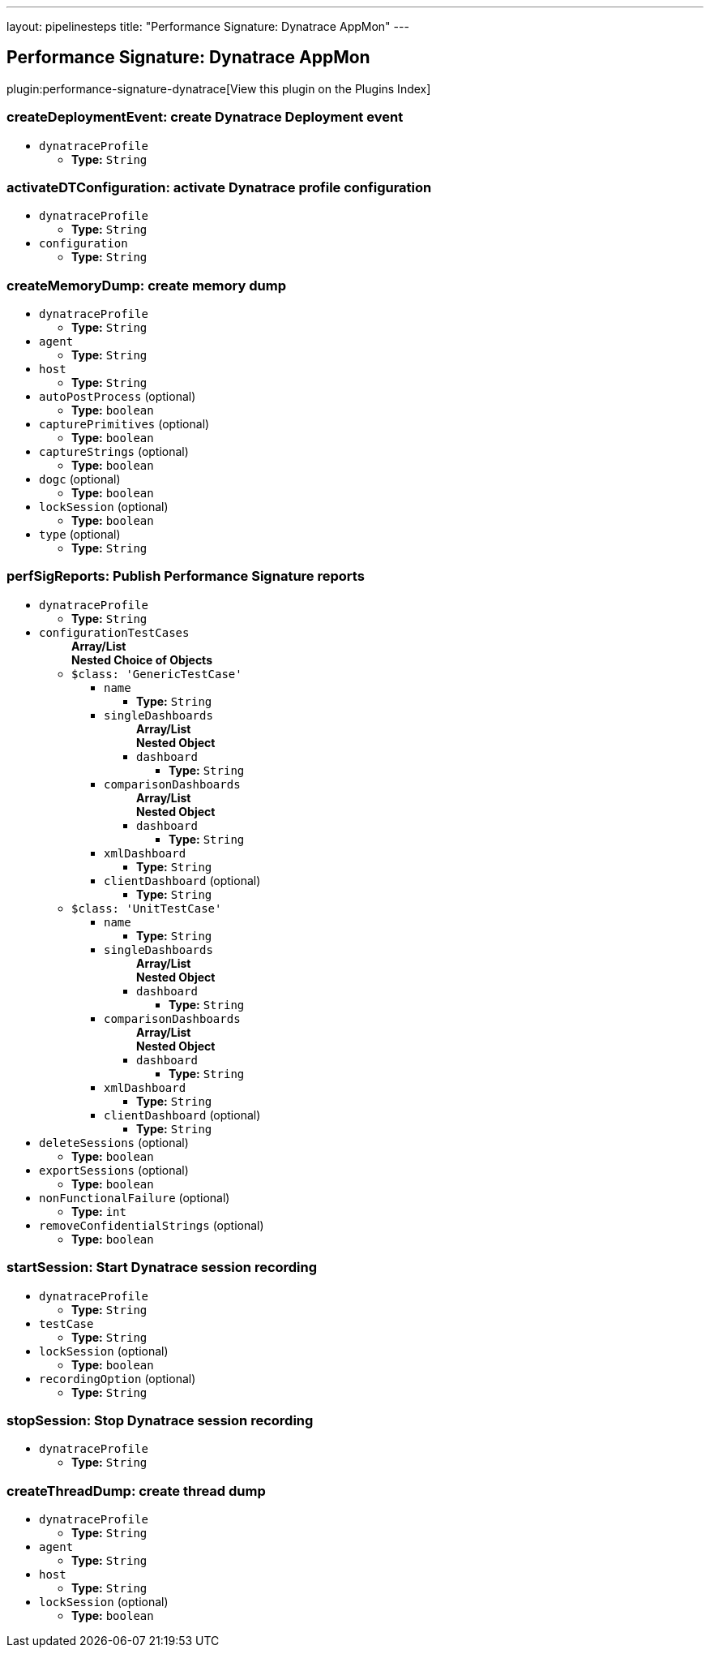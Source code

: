---
layout: pipelinesteps
title: "Performance Signature: Dynatrace AppMon"
---

:notitle:
:description:
:author:
:email: jenkinsci-users@googlegroups.com
:sectanchors:
:toc: left

== Performance Signature: Dynatrace AppMon

plugin:performance-signature-dynatrace[View this plugin on the Plugins Index]

=== +createDeploymentEvent+: create Dynatrace Deployment event
++++
<ul><li><code>dynatraceProfile</code>
<ul><li><b>Type:</b> <code>String</code></li></ul></li>
</ul>


++++
=== +activateDTConfiguration+: activate Dynatrace profile configuration
++++
<ul><li><code>dynatraceProfile</code>
<ul><li><b>Type:</b> <code>String</code></li></ul></li>
<li><code>configuration</code>
<ul><li><b>Type:</b> <code>String</code></li></ul></li>
</ul>


++++
=== +createMemoryDump+: create memory dump
++++
<ul><li><code>dynatraceProfile</code>
<ul><li><b>Type:</b> <code>String</code></li></ul></li>
<li><code>agent</code>
<ul><li><b>Type:</b> <code>String</code></li></ul></li>
<li><code>host</code>
<ul><li><b>Type:</b> <code>String</code></li></ul></li>
<li><code>autoPostProcess</code> (optional)
<ul><li><b>Type:</b> <code>boolean</code></li></ul></li>
<li><code>capturePrimitives</code> (optional)
<ul><li><b>Type:</b> <code>boolean</code></li></ul></li>
<li><code>captureStrings</code> (optional)
<ul><li><b>Type:</b> <code>boolean</code></li></ul></li>
<li><code>dogc</code> (optional)
<ul><li><b>Type:</b> <code>boolean</code></li></ul></li>
<li><code>lockSession</code> (optional)
<ul><li><b>Type:</b> <code>boolean</code></li></ul></li>
<li><code>type</code> (optional)
<ul><li><b>Type:</b> <code>String</code></li></ul></li>
</ul>


++++
=== +perfSigReports+: Publish Performance Signature reports
++++
<ul><li><code>dynatraceProfile</code>
<ul><li><b>Type:</b> <code>String</code></li></ul></li>
<li><code>configurationTestCases</code>
<ul><b>Array/List</b><br/>
<b>Nested Choice of Objects</b>
<li><code>$class: 'GenericTestCase'</code></li>
<ul><li><code>name</code>
<ul><li><b>Type:</b> <code>String</code></li></ul></li>
<li><code>singleDashboards</code>
<ul><b>Array/List</b><br/>
<b>Nested Object</b>
<li><code>dashboard</code>
<ul><li><b>Type:</b> <code>String</code></li></ul></li>
</ul></li>
<li><code>comparisonDashboards</code>
<ul><b>Array/List</b><br/>
<b>Nested Object</b>
<li><code>dashboard</code>
<ul><li><b>Type:</b> <code>String</code></li></ul></li>
</ul></li>
<li><code>xmlDashboard</code>
<ul><li><b>Type:</b> <code>String</code></li></ul></li>
<li><code>clientDashboard</code> (optional)
<ul><li><b>Type:</b> <code>String</code></li></ul></li>
</ul><li><code>$class: 'UnitTestCase'</code></li>
<ul><li><code>name</code>
<ul><li><b>Type:</b> <code>String</code></li></ul></li>
<li><code>singleDashboards</code>
<ul><b>Array/List</b><br/>
<b>Nested Object</b>
<li><code>dashboard</code>
<ul><li><b>Type:</b> <code>String</code></li></ul></li>
</ul></li>
<li><code>comparisonDashboards</code>
<ul><b>Array/List</b><br/>
<b>Nested Object</b>
<li><code>dashboard</code>
<ul><li><b>Type:</b> <code>String</code></li></ul></li>
</ul></li>
<li><code>xmlDashboard</code>
<ul><li><b>Type:</b> <code>String</code></li></ul></li>
<li><code>clientDashboard</code> (optional)
<ul><li><b>Type:</b> <code>String</code></li></ul></li>
</ul></ul></li>
<li><code>deleteSessions</code> (optional)
<ul><li><b>Type:</b> <code>boolean</code></li></ul></li>
<li><code>exportSessions</code> (optional)
<ul><li><b>Type:</b> <code>boolean</code></li></ul></li>
<li><code>nonFunctionalFailure</code> (optional)
<ul><li><b>Type:</b> <code>int</code></li></ul></li>
<li><code>removeConfidentialStrings</code> (optional)
<ul><li><b>Type:</b> <code>boolean</code></li></ul></li>
</ul>


++++
=== +startSession+: Start Dynatrace session recording
++++
<ul><li><code>dynatraceProfile</code>
<ul><li><b>Type:</b> <code>String</code></li></ul></li>
<li><code>testCase</code>
<ul><li><b>Type:</b> <code>String</code></li></ul></li>
<li><code>lockSession</code> (optional)
<ul><li><b>Type:</b> <code>boolean</code></li></ul></li>
<li><code>recordingOption</code> (optional)
<ul><li><b>Type:</b> <code>String</code></li></ul></li>
</ul>


++++
=== +stopSession+: Stop Dynatrace session recording
++++
<ul><li><code>dynatraceProfile</code>
<ul><li><b>Type:</b> <code>String</code></li></ul></li>
</ul>


++++
=== +createThreadDump+: create thread dump
++++
<ul><li><code>dynatraceProfile</code>
<ul><li><b>Type:</b> <code>String</code></li></ul></li>
<li><code>agent</code>
<ul><li><b>Type:</b> <code>String</code></li></ul></li>
<li><code>host</code>
<ul><li><b>Type:</b> <code>String</code></li></ul></li>
<li><code>lockSession</code> (optional)
<ul><li><b>Type:</b> <code>boolean</code></li></ul></li>
</ul>


++++
